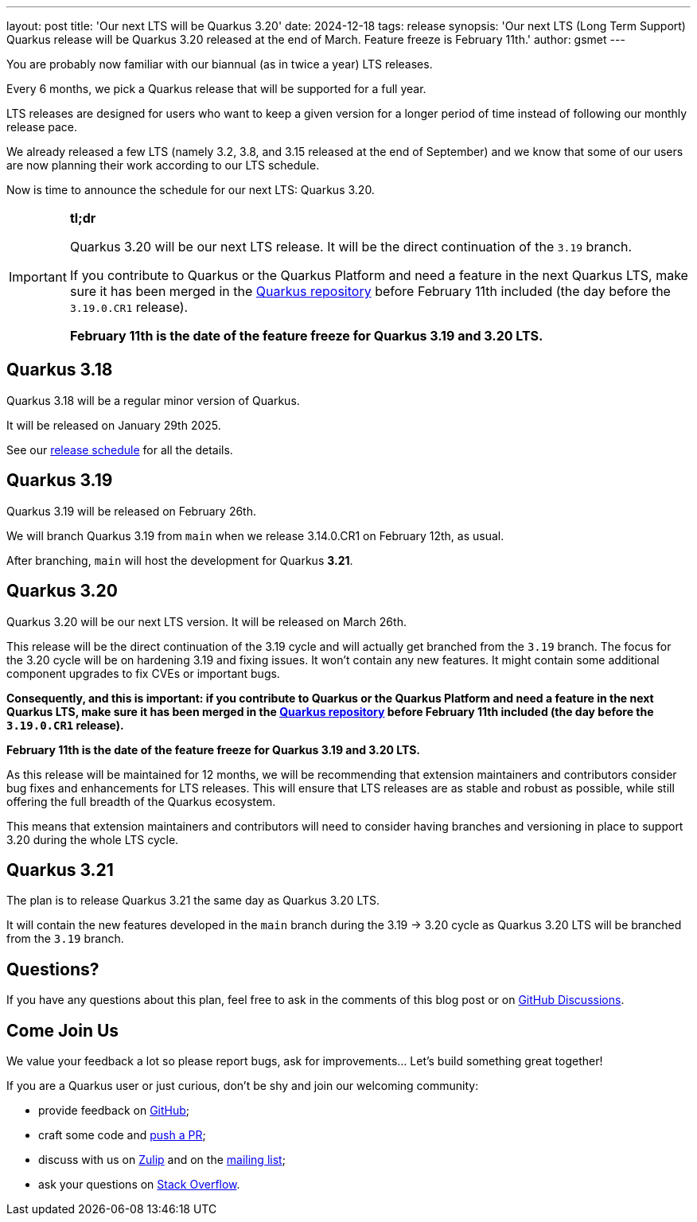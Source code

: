 ---
layout: post
title: 'Our next LTS will be Quarkus 3.20'
date: 2024-12-18
tags: release
synopsis: 'Our next LTS (Long Term Support) Quarkus release will be Quarkus 3.20 released at the end of March. Feature freeze is February 11th.'
author: gsmet
---

You are probably now familiar with our biannual (as in twice a year) LTS releases.

Every 6 months, we pick a Quarkus release that will be supported for a full year.

LTS releases are designed for users who want to keep a given version for a longer period of time
instead of following our monthly release pace.

We already released a few LTS (namely 3.2, 3.8, and 3.15 released at the end of September)
and we know that some of our users are now planning their work according to our LTS schedule.

Now is time to announce the schedule for our next LTS: Quarkus 3.20.

[IMPORTANT]
====
**tl;dr**

Quarkus 3.20 will be our next LTS release.
It will be the direct continuation of the `3.19` branch.

If you contribute to Quarkus or the Quarkus Platform and need a feature in the next Quarkus LTS,
make sure it has been merged in the https://github.com/quarkusio/quarkus[Quarkus repository] before February 11th included
(the day before the `3.19.0.CR1` release).

**February 11th is the date of the feature freeze for Quarkus 3.19 and 3.20 LTS.**
====

== Quarkus 3.18

Quarkus 3.18 will be a regular minor version of Quarkus.

It will be released on January 29th 2025.

See our https://github.com/quarkusio/quarkus/wiki/Release-Planning[release schedule] for all the details.

== Quarkus 3.19

Quarkus 3.19 will be released on February 26th.

We will branch Quarkus 3.19 from `main` when we release 3.14.0.CR1 on February 12th, as usual.

After branching, `main` will host the development for Quarkus **3.21**.

== Quarkus 3.20

Quarkus 3.20 will be our next LTS version.
It will be released on March 26th.

This release will be the direct continuation of the 3.19 cycle and will actually get branched from the `3.19` branch.
The focus for the 3.20 cycle will be on hardening 3.19 and fixing issues.
It won't contain any new features.
It might contain some additional component upgrades to fix CVEs or important bugs.

**Consequently, and this is important:
if you contribute to Quarkus or the Quarkus Platform and need a feature in the next Quarkus LTS,
make sure it has been merged in the https://github.com/quarkusio/quarkus[Quarkus repository] before February 11th included
(the day before the `3.19.0.CR1` release).**

**February 11th is the date of the feature freeze for Quarkus 3.19 and 3.20 LTS.**

As this release will be maintained for 12 months, we will be recommending that extension maintainers and contributors consider bug fixes and enhancements for LTS releases.
This will ensure that LTS releases are as stable and robust as possible, while still offering the full breadth of the Quarkus ecosystem.

This means that extension maintainers and contributors will need to consider having branches and versioning in place to support 3.20 during the whole LTS cycle.

== Quarkus 3.21

The plan is to release Quarkus 3.21 the same day as Quarkus 3.20 LTS.

It will contain the new features developed in the `main` branch during the 3.19 -> 3.20 cycle as Quarkus 3.20 LTS will be branched from the `3.19` branch.

== Questions?

If you have any questions about this plan, feel free to ask in the comments of this blog post or on https://github.com/quarkusio/quarkus/discussions/categories/community[GitHub Discussions].

== Come Join Us

We value your feedback a lot so please report bugs, ask for improvements... Let's build something great together!

If you are a Quarkus user or just curious, don't be shy and join our welcoming community:

 * provide feedback on https://github.com/quarkusio/quarkus/issues[GitHub];
 * craft some code and https://github.com/quarkusio/quarkus/pulls[push a PR];
 * discuss with us on https://quarkusio.zulipchat.com/[Zulip] and on the https://groups.google.com/d/forum/quarkus-dev[mailing list];
 * ask your questions on https://stackoverflow.com/questions/tagged/quarkus[Stack Overflow].
